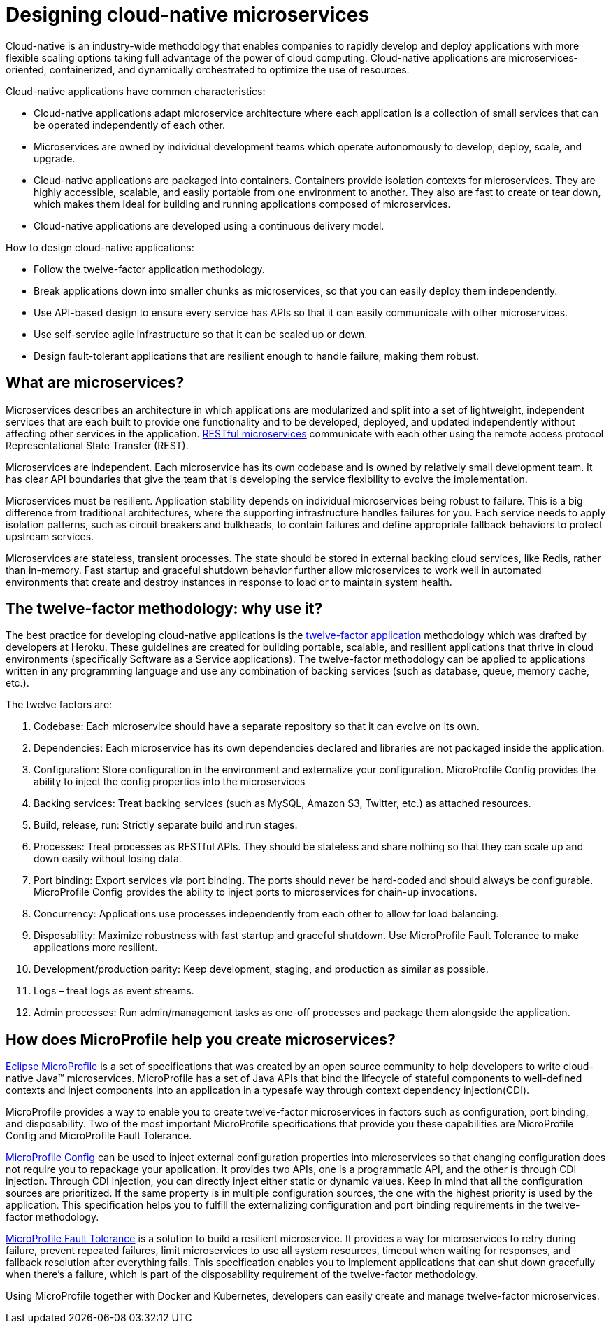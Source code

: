 // Copyright (c) 2019 IBM Corporation and others.
// Licensed under Creative Commons Attribution-NoDerivatives
// 4.0 International (CC BY-ND 4.0)
//   https://creativecommons.org/licenses/by-nd/4.0/
//
// Contributors:
//     IBM Corporation
//
:page-description: MicroProfile helps developers to design and impletment cloud-native applications that follow the twelve-factor methodology using microservices.
:seo-title: Designing cloud-native microservices
:seo-description: MicroProfile helps developers to design and impletment cloud-native applications that follow the twelve-factor methodology using microservices.
:page-layout: general-reference
:page-type: general
= Designing cloud-native microservices

Cloud-native is an industry-wide methodology that enables companies to rapidly develop and deploy applications with more flexible scaling options taking full advantage of the power of cloud computing. Cloud-native applications are microservices-oriented, containerized, and dynamically orchestrated to optimize the use of resources. 

Cloud-native applications have common characteristics:

- Cloud-native applications adapt microservice architecture where each application is a collection of small services that can be operated independently of each other.
- Microservices are owned by individual development teams which operate autonomously to develop, deploy, scale, and upgrade.
- Cloud-native applications are packaged into containers. Containers provide isolation contexts for microservices. They are highly accessible, scalable, and easily portable from one environment to another. They also are fast to create or tear down, which makes them ideal for building and running applications composed of microservices.
- Cloud-native applications are developed using a continuous delivery model.

How to design cloud-native applications: 

- Follow the twelve-factor application methodology.
- Break applications down into smaller chunks as microservices, so that you can easily deploy them independently.
- Use API-based design to ensure every service has APIs so that it can easily communicate with other microservices.
- Use self-service agile infrastructure so that it can be scaled up or down. 
- Design fault-tolerant applications that are resilient enough to handle failure, making them robust.


== What are microservices?

Microservices describes an architecture in which applications are modularized and split into a set of lightweight, independent services that are each built to provide one functionality and to be developed, deployed, and updated independently without affecting other services in the application. link:/docs/concept/rest_microservices.html[RESTful microservices] communicate with each other using the remote access protocol Representational State Transfer (REST). 

Microservices are independent. Each microservice has its own codebase and is owned by relatively small development team.  It has clear API boundaries that give the team that is developing the service flexibility to evolve the implementation.

Microservices must be resilient. Application stability depends on individual microservices being robust to failure. This is a big difference from traditional architectures, where the supporting infrastructure handles failures for you. Each service needs to apply isolation patterns, such as circuit breakers and bulkheads, to contain failures and define appropriate fallback behaviors to protect upstream services.

Microservices are stateless, transient processes. The state should be stored in external backing cloud services, like Redis, rather than in-memory. Fast startup and graceful shutdown behavior further allow microservices to work well in automated environments that create and destroy instances in response to load or to maintain system health.

== The twelve-factor methodology: why use it?

The best practice for developing cloud-native applications is the link:https://12factor.net/[twelve-factor application] methodology which was drafted by developers at Heroku.  These guidelines are created for building portable, scalable, and resilient applications that thrive in cloud environments (specifically Software as a Service applications). The twelve-factor methodology can be applied to applications written in any programming language and use any combination of backing services (such as database, queue, memory cache, etc.).  

The twelve factors are:

. Codebase: Each microservice should have a separate repository so that it can evolve on its own.
. Dependencies: Each microservice has its own dependencies declared and libraries are not packaged inside the application.
. Configuration: Store configuration in the environment and externalize your configuration. MicroProfile Config provides the ability to inject the config properties into the microservices
. Backing services: Treat backing services (such as MySQL, Amazon S3, Twitter, etc.) as attached resources.
. Build, release, run: Strictly separate build and run stages.
. Processes: Treat processes as RESTful APIs. They should be stateless and share nothing so that they can scale up and down easily without losing data.
. Port binding: Export services via port binding. The ports should never be hard-coded and should always be configurable. MicroProfile Config provides the ability to inject ports to microservices for chain-up invocations.
. Concurrency: Applications use processes independently from each other to allow for load balancing.
. Disposability: Maximize robustness with fast startup and graceful shutdown. Use MicroProfile Fault Tolerance to make applications more resilient.
. Development/production parity: Keep development, staging, and production as similar as possible.
. Logs – treat logs as event streams.
. Admin processes: Run admin/management tasks as one-off processes and package them alongside the application.

== How does MicroProfile help you create microservices?

link:/docs/intro/microprofile.html[Eclipse MicroProfile] is a set of specifications that was created by an open source community to help developers to write cloud-native Java™ microservices. MicroProfile has a set of Java APIs that bind the lifecycle of stateful components to well-defined contexts and inject components into an application in a typesafe way through context dependency injection(CDI). 

MicroProfile provides a way to enable you to create twelve-factor microservices in factors such as configuration, port binding, and disposability. Two of the most important MicroProfile specifications that provide you these  capabilities are MicroProfile Config and MicroProfile Fault Tolerance. 

link:/guides/microprofile-config-intro.html[MicroProfile Config] can be used to inject external configuration properties into microservices so that changing configuration does not require you to repackage your application. It provides two APIs, one is a programmatic API, and the other is through CDI injection. Through CDI injection, you can directly inject either static or dynamic values.  Keep in mind that all the configuration sources are prioritized. If the same property is in multiple configuration sources, the one with the highest priority is used by the application. This specification helps you to fulfill the externalizing configuration and port binding requirements in the twelve-factor methodology.

link:/guides/retry-timeout.html[MicroProfile Fault Tolerance] is a solution to build a resilient microservice. It provides a way for microservices to retry during failure, prevent repeated failures, limit microservices to use  all system resources, timeout when waiting for responses, and fallback resolution after everything fails.  This specification enables you to implement applications that can shut down gracefully when there’s a failure, which is part of the disposability requirement of the twelve-factor methodology.

Using MicroProfile together with Docker and Kubernetes, developers can easily create and manage twelve-factor microservices. 
